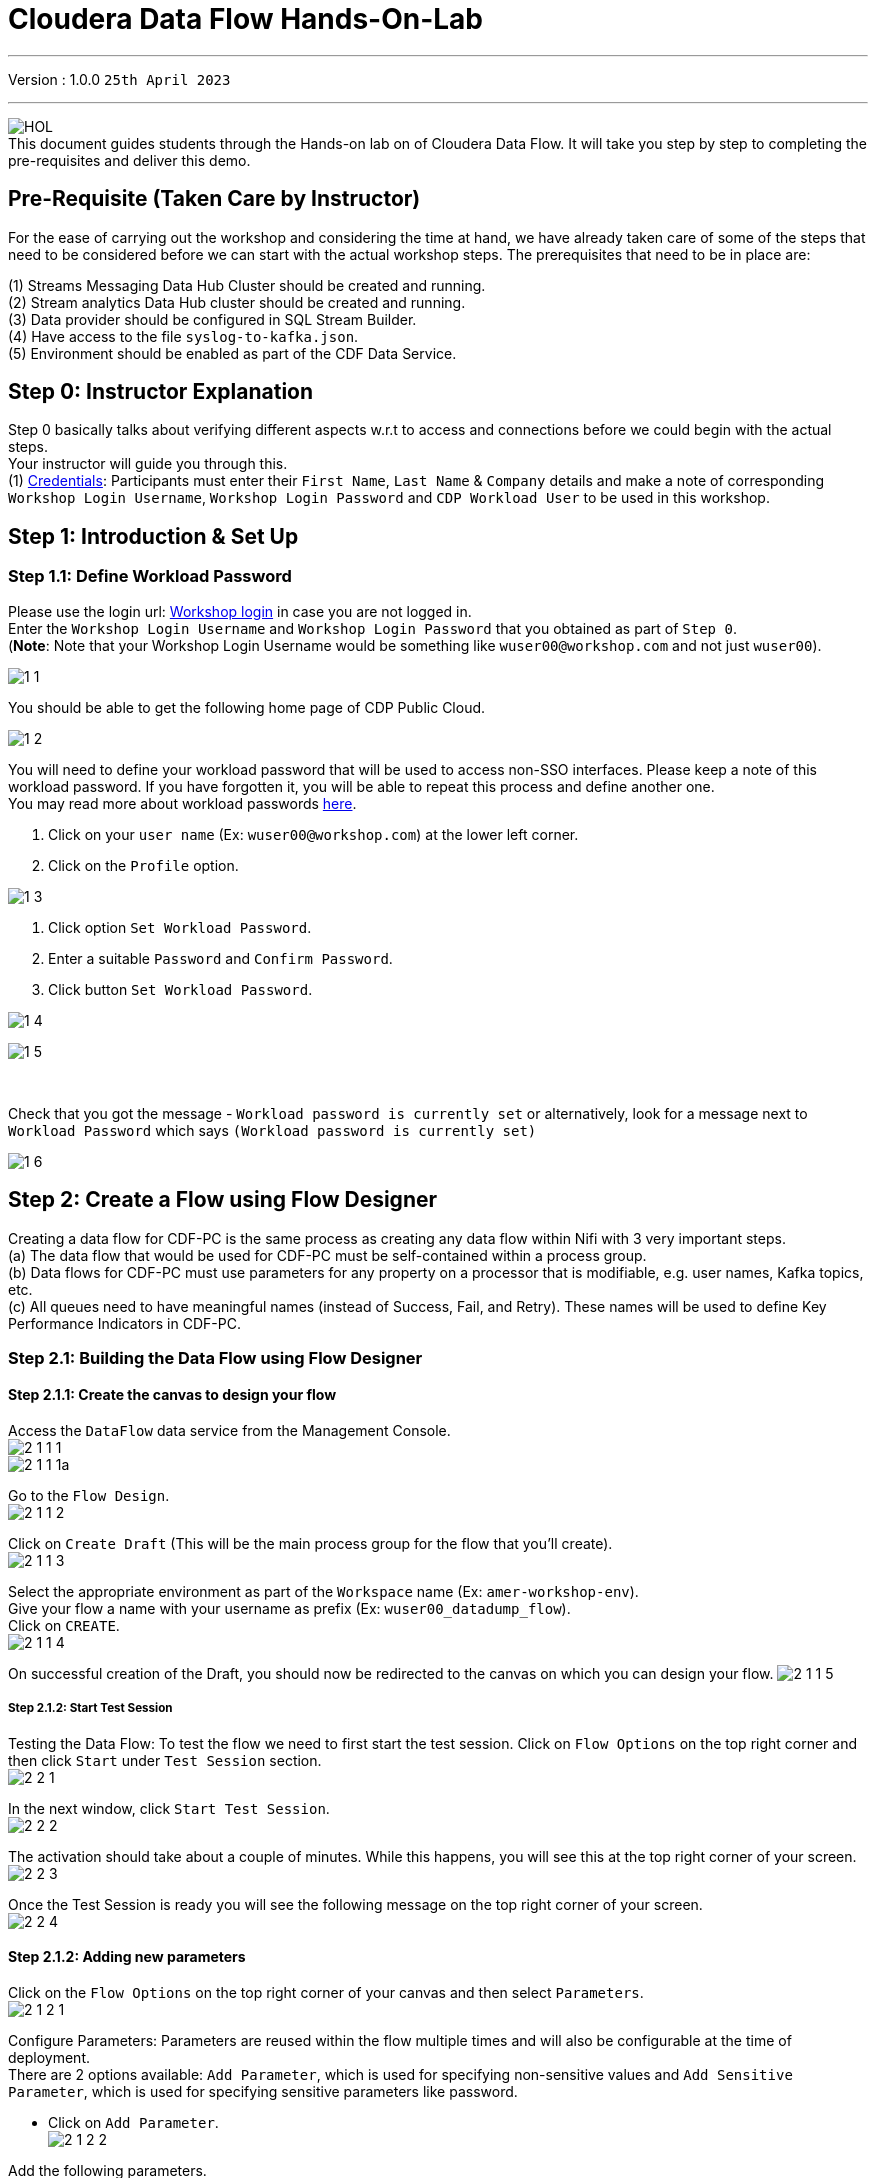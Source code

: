 = Cloudera Data Flow Hands-On-Lab

'''

Version : 1.0.0 `25th April 2023` +

'''
image:images/step0/HOL.PNG[]  +
This document guides students through the Hands-on lab on of Cloudera Data Flow.
It will take you step by step to completing the pre-requisites and deliver this demo.

//== Recording

//This lab will have a recording in the future and can be accessed by clicking - https://youtu.be/[CDF-Recording]. +

== Pre-Requisite (Taken Care by Instructor)

For the ease of carrying out the workshop and considering the time at hand, we have already taken care of some of the steps that need to be considered before we can start with the actual workshop steps. The prerequisites that need to be in place are: +

(1) Streams Messaging Data Hub Cluster should be created and running. +
(2) Stream analytics Data Hub cluster should be created and running. +
(3) Data provider should be configured in SQL Stream Builder. +
(4) Have access to the file `syslog-to-kafka.json`. +
(5) Environment should be enabled as part of the CDF Data Service. +

== Step 0: Instructor Explanation
Step 0 basically talks about verifying different aspects w.r.t to access and connections before we could begin with the actual steps. +
Your instructor will guide you through this. +
(1) https://docs.google.com/spreadsheets/d/1bG7MRDbmeTmQ39VT8dWWjtme-G62Zze7tzPtu7GYuOI/edit#gid=0[Credentials]: Participants must enter their `First Name`, `Last Name` & `Company` details and make a note of corresponding `Workshop Login Username`, `Workshop Login Password` and `CDP Workload User` to be used in this workshop. +
//(2) http://3.109.161.118/auth/realms/workshop/protocol/saml/clients/samlclient[Workshop login]: Using the details in the previous step make sure you are able to login here. +


== Step 1: Introduction & Set Up

=== Step 1.1: Define Workload Password

Please use the login url: http://3.109.161.118/auth/realms/workshop/protocol/saml/clients/samlclient[Workshop login] in case you are not logged in. +
Enter the `Workshop Login Username` and `Workshop Login Password` that you obtained as part of `Step 0`. +
(*Note*: Note that your Workshop Login Username would be something like `wuser00@workshop.com` and not just `wuser00`). +

image:images/step1/1-1.PNG[]  +

You should be able to get the following home page of CDP Public Cloud. +

image:images/step1/1-2.PNG[]  +

You will need to define your workload password that will be used to access non-SSO interfaces. Please keep a note of this workload password. If you have forgotten it, you will be able to repeat this process and define another one. +
You may read more about workload passwords https://docs.cloudera.com/management-console/cloud/user-management/topics/mc-access-paths-to-cdp.html[here].


. Click on your `user name` (Ex: `wuser00@workshop.com`) at the lower left corner.
. Click on the `Profile` option.

image:images/step1/1-3.PNG[]  +

. Click option `Set Workload Password`.
. Enter a suitable `Password` and `Confirm Password`.
. Click button `Set Workload Password`.


image:images/step1/1-4.PNG[]  +

image:images/step1/1-5.PNG[]  +

{blank} +

Check that you got the message - `Workload password is currently set` or alternatively, look for a message next to `Workload Password` which says `(Workload password is currently set)`

image::images/step1/1-6.PNG[]

== Step 2: Create a Flow using Flow Designer
Creating a data flow for CDF-PC is the same process as creating any data flow within Nifi with 3 very important steps. +
(a) The data flow that would be used for CDF-PC must be self-contained within a process group. +
(b) Data flows for CDF-PC must use parameters for any property on a processor that is modifiable, e.g. user names, Kafka topics, etc. +
(c) All queues need to have meaningful names (instead of Success, Fail, and Retry). These names will be used to define Key Performance Indicators in CDF-PC. +

=== Step 2.1: Building the Data Flow using Flow Designer

==== Step 2.1.1: Create the canvas to design your flow
Access the `DataFlow` data service from the Management Console. +
image:images/step2/2-1-1-1.PNG[]  +
image:images/step2/2-1-1-1a.PNG[]  +

Go to the `Flow Design`. +
image:images/step2/2-1-1-2.PNG[]  +

Click on `Create Draft` (This will be the main process group for the flow that you'll create). +
image:images/step2/2-1-1-3.PNG[]  +

Select the appropriate environment as part of the `Workspace` name (Ex: `amer-workshop-env`).  +
Give your flow a name with your username as prefix (Ex: `wuser00_datadump_flow`). +
Click on `CREATE`. +
image:images/step2/2-1-1-4.PNG[]  +


On successful creation of the Draft, you should now be redirected to the canvas on which you can design your flow.
image:images/step2/2-1-1-5.PNG[]  +

===== Step 2.1.2: Start Test Session
Testing the Data Flow: To test the flow we need to first start the test session. Click on `Flow Options` on the top right corner and then click `Start` under `Test Session` section. +
image:images/step2/2-2-1.PNG[]  +

In the next window, click `Start Test Session`. +
image:images/step2/2-2-2.PNG[]  +

The activation should take about a couple of minutes. While this happens, you will see this at the top right corner of your screen. +
image:images/step2/2-2-3.PNG[]  +

Once the Test Session is ready you will see the following message on the top right corner of your screen. +
image:images/step2/2-2-4.PNG[]  +


==== Step 2.1.2: Adding new parameters
Click on the `Flow Options` on the top right corner of your canvas and then select `Parameters`. +
image:images/step2/2-1-2-1.PNG[]  +

Configure Parameters: Parameters are reused within the flow multiple times and will also be configurable at the time of deployment. +
There are 2 options available: `Add Parameter`, which is used for specifying non-sensitive values and `Add Sensitive Parameter`, which is used for specifying sensitive parameters like password. +

- Click on `Add Parameter`. +
image:images/step2/2-1-2-2.PNG[]  +

Add the following parameters. +
`Name`: `S3 Directory`. +
`Value`: `/my-data/LabData/<wuserXX>`. +
Click on `Apply`. +
image:images/step2/2-1-2-3.PNG[]  +

- Click on `Add Parameter`. +
image:images/step2/2-1-2-4.PNG[]  +

Add the following parameters. +
`Name`: `CDP Workload User`. +
`Value`: `The username assigned to you`. Ex: `wuser00`. +
Click on `Apply`. +
image:images/step2/2-1-2-5.PNG[]  +


- Click on `Add Sensitive Parameter`. +
image:images/step2/2-1-2-6.PNG[]  +

Add the following parameters. +
`Name`: `CDP Workload User Password`. +
`Value`: `Workload User password set by you in 'Step 1.1: Define Workload Password'`. +
Click on `Apply`. +
image:images/step2/2-1-2-7.PNG[]  +

Click on `Apply Changes`. And then click `ok`. +
image:images/step2/2-1-2-8.PNG[]  +
image:images/step2/2-1-2-9.PNG[]  +


Click on `Back to Flow Designer` +
image:images/step2/2-1-2-10.PNG[]  +

[listing]
....
Now that we have created these parameters, we can easily search and reuse them within our dataflow. This is useful for "CDP Workload User" and "CDP Workload User Password". +
*NOTE ONLY*: To search for existing parameters - +

1. Open a processor's configuration and proceed to the properties tab.
2. Enter: #{ 
3. Hit:  Ctrl+Spacebar 

This will bring up a list of existing parameters that are not tagged as sensitive.
....

==== Step 2.1.3: Create the flow
Let's go back to the canvas to start designing our flow. This flow will contain 2 Processors: +
`GenerateFlowFile`: Generates random data. +
`PutCDPObjectStore`: Loads data into HDFS(S3). +
//Our final flow will look something like this. +
//image:images/step2/2-1-3-0.PNG[]  +

Add `GenerateFlowFile` processor: Pull the `Processor` onto the canvas and type `GenerateFlowFile` in the text box, and once the processor appears click on `Add`. +
image:images/step2/2-1-3-1a.PNG[]  +
//image:images/step2/2-1-3-1.PNG[]  +
image:images/step2/2-1-3-2.PNG[]  +
image:images/step2/2-1-3-3.PNG[]  +

Configure `GenerateFlowFile` processor: The `GenerateFlowFile` Processor will now be on your canvas and you can configure it by right clicking on it and selecting `Configuration`. +
image:images/step2/2-1-3-4.PNG[]  +

Fill in the values in the right window pane to configure the processor in the following way. +
`Processor Name`: `DataGenerator` +
`Scheduling Strategy`: `Timer Driven` +
`Run Duration`: `0ms` +
`Run Schedule`: `30 sec` +
`Execution`: `All Nodes` +
`Properties`: `Custom Text` +

[,sql]
----

<26>1 2021-09-21T21:32:43.967Z host1.example.com application4 3064 ID42 [exampleSDID@873 iut="4" eventSource="application" eventId="58"] application4 has 
stopped unexpectedly
----

The above represents a syslog out in RFC5424 format. Subsequent portions of this workshop will leverage this same syslog format. +
image:images/step2/2-1-3-5.PNG[]  +
image:images/step2/2-1-3-6.PNG[]  +

Click on `Apply`. +
image:images/step2/2-1-3-7.PNG[]  +


Add `PutCDPObjectStore` processor: Pull a new `Processor` onto the canvas and type `PutCDPObjectStore` in the text box, and once the processor appears click on `Add`. +
image:images/step2/2-1-3-8.PNG[]  +
image:images/step2/2-1-3-9.PNG[]  +

Configure `PutCDPObjectStore` processor: The `PutCDPObjectStore` Processor will now be on your canvas and you can configure it by right clicking on it and selecting `Configuration`. +
image:images/step2/2-1-3-10.PNG[]  +

Configure the processor in the following way. +
`Processor Name` : `Move2S3` +
`Scheduling Strategy` : `Timer Driven` +
`Run Duration` : `0ms` +
`Run Schedule` : `0 sec` +
`Execution` : `All Nodes` +
`Properties` +
`Directory` : #{S3 Directory} +
`CDP Username` : #{CDP Workload User} +
`CDP Password` : #{CDP Workload User Password} +
`Relationships`: Check the `Terminate` box under `success`. +

image:images/step2/2-1-3-11.PNG[]  +
image:images/step2/2-1-3-12.PNG[]  +

Click on `Apply`. +
image:images/step2/2-1-3-13.PNG[]  +

Create connection between processors: Connect the two processors by dragging the arrow from `DataGenerator` processor to the `Move2S3` processor and select on `success` relationship . The click `Add`. +
image:images/step2/2-1-3-14.PNG[]  +
image:images/step2/2-1-3-15.PNG[]  +

Your flow should look something like below. +
image:images/step2/2-1-3-16.PNG[]  +

The `Move2S3` processor does not know what to do in case of a failure. Let’s add a retry queue to it. This can be done by dragging the arrow on the `Move2S3` processor outwards then back to itself, as shown below. +
image:images/step2/2-1-3-17.PNG[]  +

Then select the option `failure`. Click on `Add`. +
image:images/step2/2-1-3-18.PNG[]  +
image:images/step2/2-1-3-19.PNG[]  +


==== Step 2.1.4: Renaming the queues

Naming the queue: Providing unique names to all queues is very important as they are used to define Key Performance Indicators (KPI) upon which CDF-PC will auto scale. To name a queue, double-click the queue and give it a unique name.  A best practice here is to start the existing queue name (i.e. success, failure, retry, etc…) and add the source and destination processor information. +

For example, the success queue between `DataGenerator` and `Move2S3` is named `success_Move2S3`. Click `Apply`. +
image:images/step2/2-1-4-1.PNG[]  +

The failure queue for `Move2S3` is named `failure_Move2S3`. Click `Apply`. +
image:images/step2/2-1-4-2.PNG[]  +



=== Step 2.2: Testing the flow
Ensure the Test Session is ready. You will see the following message on the top right corner of your screen. +
image:images/step2/2-2-4.PNG[]  +

Run the flow by right clicking the `empty part` of the canvas and selecting `Start`. +
image:images/step2/2-2-5.PNG[]  +

Both the processors should now be in the `Start` state. This can be confirmed by looking at the green play button against each processor. +
image:images/step2/2-2-6.PNG[]  +

You will now see files coming into the folder which was specified as the Directory on the S3 bucket which is the Base data store for this environment. +
image:images/step2/2-2-7.PNG[]  +


//Add screenshot regarding suspend the flow. +
//image:images/step2/2-2-8.PNG[]  +

=== Step 2.3: Moving the flow to the flow catalog

After the flow has been created and tested, we can now `Publish` the flow to the Flow Catalog. +
Stop the current test session by clicking on the green tab on top right corner indicating `Active Test Session`. Click on `End`. +
image:images/step2/2-3-1.PNG[]  +
image:images/step2/2-3-2.PNG[]  +
image:images/step2/2-3-3.PNG[]  +

Once the session stops click on `Flow Options` on the top right corner of your screen and click on `Publish`. +
image:images/step2/2-3-4.PNG[]  +

Give your flow a unique name and click on `Publish`. +
`Flow Name`: `{user_id}_datadump_flow` (Ex: `wuser00_datadump_flow`). +
image:images/step2/2-3-5.PNG[]  +

The flow will now be visible on the Flow  `Catalog` and is ready to be deployed. +
image:images/step2/2-3-6.PNG[]  +

=== Step 2.4: Deploying the flow
Go to the `Catalog` and search for the `Flow Catalog` by typing the name of the flow that you just now published.
image:images/step2/2-4-1.PNG[]  +

Click on the flow and you should see the option to `Deploy`. Click on 'Version 1' and then `Deploy`.
image:images/step2/2-4-2.PNG[]  +

Select the CDP `Target Environment' from the drop down. Make sure you select the environment given by the instructor. (Ex: `amer-workshop`). Click `Continue`. +
image:images/step2/2-4-3.PNG[]  +

Deployment Name: Give a unique name to the deployment. Click `Next ->`. +
`Deployment Name`: `{user_id}_flow_prod` (Ex: `wuser00_flow_prod`). +
image:images/step2/2-4-4.PNG[]  +

Set Nifi Configuration. In this step we let everything be the default and click `Next ->`. +
image:images/step2/2-4-5.PNG[]  +

Set the `Parameters` and click `Next`. +
`CDP Workload User`: `The username assigned to you`. Ex: `wuser00`. +
`CDP Workload User Password`: `Workload User password set by you in 'Step 1.1: Define Workload Password'`. +
`CDP Environment` : DummyParameter +
`S3 Directory`: `\my-data\LabData\<wuserXX>` +
image:images/step2/2-4-6.PNG[]  +

Set the cluster size. +
Select the `Extra Small` size and click `Next`.  In this step you can configure how your flow will auto scale, but keep it disabled for this lab. +
image:images/step2/2-4-7.PNG[]  +

Add Key Performance indicators: Set up KPIs to track specific performance metrics of a deployed flow. Click on `Add New KPI`. +
image:images/step2/2-4-8.PNG[]  +


In the `Add New KPI` window, fill in the details as below. +
`KPI Scope`: `Connection`. +
`Connection Name`: `failure_Move2S3`. +
`Metric to Track`: `Percent Full`. +
Check box against `Trigger alert when metric is greater than`: `50` `Percent`. +
`Alert will be triggered when metric is outside the boundary(s) for`: `2` `Minutes`. +
Click on `Add`. +
image:images/step2/2-4-9.PNG[]  +

Click `Next`. +
image:images/step2/2-4-10.PNG[]  +

Click `Deploy`. +
The `Deployment Initiated` message will be displayed. Wait until the flow deployment is completed, which might take a few minutes.
image:images/step2/2-4-11.PNG[]  +

When deployed, the flow will show up on the Data flow dashboard, as below. +
image:images/step2/2-4-12.PNG[]  +
image:images/step2/2-4-13.PNG[]  +

The data gets populated in the S3 bucket. Your instructor will be able to see this and as a participant you don't have access. +
image:images/step2/2-4-14.PNG[]  +

Also, after a while you will see the flow something like below for the flow you just deployed. +
image:images/step2/2-4-15.PNG[]  +

=== Step 2.5: Verifying flow deployment
Click on the flow in the Dashboard and select `Manage Deployment`. +
image:images/step2/2-5-1.PNG[]  +
image:images/step2/2-5-2.PNG[]  +

Manage KPI and Alerts: Click on the `KPI and Alerts` tab under `Deployment Settings` to get the list of KPIs that have been set. You also have an option to modify or add more KPIs to your flow here. +
image:images/step2/2-5-3.PNG[]  +

Manage Sizing and Scaling: Click on the `Sizing and Scaling` tab to get detailed information. +
image:images/step2/2-5-4.PNG[]  +

Manage Parameters: The parameters that we earlier created can be managed from the Parameters tab. Click on `Parameters`. +
image:images/step2/2-5-5.PNG[]  +

NiFi Configurations: If you have set any configuration w.r.t to Nifi they will show up on the `NiFi Configuration` tab. +
image:images/step2/2-5-6.PNG[]  +

Click on `Actions` and then click on `View in NiFi`. This will open the flow in the Nifi UI. +
image:images/step2/2-5-7.PNG[]  +
image:images/step2/2-5-8.PNG[]  +

We will now suspend this flow. To do so click on `Dashboard` and look for the flow that you deployed a while ago (Ex: `wuser00_flow_prod`). +
image:images/step2/2-5-9.PNG[]  +

Click on `Actions` and then `Suspend Flow`. +
image:images/step2/2-5-10.PNG[]  +

Click on the verification `Suspend Flow`. +
image:images/step2/2-5-11.PNG[]  +

Observe the change in the status of the flow. +
image:images/step2/2-5-12.PNG[]  +
image:images/step2/2-5-13.PNG[]  +

== Step 3: Migrating Existing Data Flows to CDF-PC
The purpose of this workshop is to demonstrate how existing NiFi flows externally developed (e,g. on local laptops of developers, or pushed from a code repo) can be migrated to the Data Flow. This workshop will leverage an existing NiFi flow template that has been designed with the best practices for CDF-PC flow deployment. +

The existing NiFi Flow will perform the following actions.
- Generate random syslogs in 5424 Format. +
- Convert the incoming data to a JSON using record writers. +
- Apply a SQL filter to the JSON records. +
- Send the transformed syslog messages to Kafka. +

Note that a parameter context has already been defined in the flow and the queues have been uniquely named. +

For this we will be leveraging the DataHubs which have already been created - `amer-csa-cluster`, `amer-smm-cluster`. +
`Note that the above names might be different depending upon your environment.`

=== Step 3.1: Create a Kafka Topic
Go to the `Environments` tab as shown in the screenshot. Click on to your environment. (Ex: `amer-workshop`). +
image:images/step3/3-1-1.PNG[]  +

Click on the Data Hub for Stream Messaging (Ex: `amer-smm-cluster`). +
image:images/step3/3-1-2.PNG[]  +

Login to `Streams Messaging Manager` by clicking the appropriate hyperlink in the Streams Messaging Datahub (Ex: `amer-smm-cluster`). +
image:images/step3/3-1-3.PNG[]  +

Click on `Topics` in the left tab. +
image:images/step3/3-1-4.PNG[]  +

Click on `Add New`. +
image:images/step3/3-1-5.PNG[]  +

Create a Topic with the following parameters and then click `Save`. +
`Name`:	`<username>_syslog`. Ex: `wuser00_syslog`. +
`Partitions`: `1` +
`Availability`: `MODERATE` +
`CLEANUP POLICY`: `delete` +
*Note*: The Flow will not work if you set the Cleanup Policy to anything other than `Delete`. This is because we are not specifying keys when writing to Kafka. +

image:images/step3/3-1-6.PNG[]  +
image:images/step3/3-1-7.PNG[]  +

You can search for the topic that you created now and look for it as shown here. +
image:images/step3/3-1-8.PNG[]  +


=== Obtain the Kafka Broker List

We will require the broker list to configure our processors to connect to our Kafka brokers which allows consumers to connect and fetch messages by partition, topic or offset. This information can be found in the Datahub cluster associated to the Streams Messaging Manager. Later in the lab, we will need to have at hand the list of kafka brokers - already configured in this environment- so to be able to our dataflow to publish to our Kafka topics. +


Select `Brokers` from the left tab. +
image:images/step1/1-3-4.PNG[]  +

Save the name of the broker list in a notepad. +
image:images/step1/1-3-5.PNG[]  +

Example +
`kafka-smm-cluster-emea-corebroker2.emeawork.dp5i-5vkq.cloudera.site:9093` +
`kafka-smm-cluster-emea-corebroker0.emeawork.dp5i-5vkq.cloudera.site:9093` +
`kafka-smm-cluster-emea-corebroker1.emeawork.dp5i-5vkq.cloudera.site:9093` +


=== Step 3.2: Create a Schema in Schema Registry

You need to now work on `Schema Registry`. Login to `Schema Registry` by clicking the appropriate hyperlink in the Streams Messaging Datahub (Ex: `kafka-smm-cluster-emea`). +
image:images/step3/3-2-1a.PNG[]  +
//image:images/step3/3-2-1b.PNG[]  +

Click on the `+` button on the top right to create a new schema. +
image:images/step3/3-2-1c.PNG[]  +

Create a new schema with the following information. +
`Name`: <username>_syslog. (Ex: `wuser00_syslog`) +
`Description`: syslog schema for dataflow workshop +
`Type`: Avro schema provider +
`Schema Group`: Kafka +
`Compatibility`: Backward +
`Evolve`: True +
`Schema Text`: Copy and paste the below schema text below into the `Schema Text` field. +

[,sql]
----

{
  "name": "syslog",
  "type": "record",
  "namespace": "com.cloudera",
  "fields": [
    {
      "name": "priority",
      "type": "int"
    },
    {
      "name": "severity",
      "type": "int"
    },
    {
      "name": "facility",
      "type": "int"
    },
    {
      "name": "version",
      "type": "int"
    },
    {
      "name": "timestamp",
      "type": "long"
    },
    {
      "name": "hostname",
      "type": "string"
    },
    {
      "name": "body",
      "type": "string"
    },
    {
      "name": "appName",
      "type": "string"
    },
    {
      "name": "procid",
      "type": "string"
    },
    {
      "name": "messageid",
      "type": "string"
    },
    {
      "name": "structuredData",
      "type": {
        "name": "structuredData",
        "type": "record",
        "fields": [
          {
            "name": "SDID",
            "type": {
              "name": "SDID",
              "type": "record",
              "fields": [
                {
                  "name": "eventId",
                  "type": "string"
                },
                {
                  "name": "eventSource",
                  "type": "string"
                },
                {
                  "name": "iut",
                  "type": "string"
                }
              ]
            }
          }
        ]
      }
    }
  ]
}

----

*Note:* The name of the Kafka Topic (Ex: `wuser00_syslog`) you previously created and the Schema Name must be the same. +

Click `Save`.
image:images/step3/3-2-1d.PNG[]  +
image:images/step3/3-2-1e.PNG[]  +


=== Operationalizing Externally Developed Data Flows with CDF-PC

=== Step 3.3 : Import the Flow into the CDF-PC Catalog
Open the CDF-PC data service and click on `Catalog` in the left tab. Select `Import Flow Definition` on the Top Right. +
image:images/step4/4-1-0.PNG[]  +


Add the following information. +
`Flow Name`: <username>_syslog_to_kafka. (Ex: `wuser00_syslog_to_kafka`) +
`Flow Description`: `Reads Syslog in RFC 5424 format, applies a SQL filter, transforms the data into JSON records, and publishes to Kafka.` +
`NiFi Flow Configuration`: syslog-to-kafka.json (From the resources downloaded earlier). +
`Version Comments`: Initial Version. +

image:images/step4/4-1-1.PNG[]  +
image:images/step4/4-1-2.PNG[]  +

Click `Import`. +
image:images/step4/4-1-3.PNG[]  +
image:images/step4/4-1-4.PNG[]  +


=== Step 3.4: Deploy the Flow in CDF-PC

Search for the flow in the Flow Catalog by typing the flow name that you created in the previous step. +
image:images/step4/4-2-1.PNG[]  +

Click on the Flow, you should see the following. You should see a `Deploy` Option appear shortly. Then click on `Deploy`. +
image:images/step4/4-2-2.PNG[]  +

Select the CDP `Target Environment` (Ex: `amer-workshop`) where this flow will be deployed, then click `Continue`. +
image:images/step4/4-2-3.PNG[]  +

Give the deployment a unique name (Ex: `{user_id}_syslog_to_kafka`), then click `Next`. +
image:images/step4/4-2-4.PNG[]  +

In the NiFi Configuration screen, click `Next ->` to take the default parameters. +
image:images/step4/4-2-5.PNG[]  +

Add the Flow Parameters as below. Note that you might have to navigate to multiple screens to fill it. Then click `Next`. +

`CDP Workload User`: The workload username for the current user. (Ex: `wuser00`) +
`CDP Workload Password`: The workload password for the current user (This password was set by you earlier). +
`Filter Rule`: `SELECT * FROM FLOWFILE`. +
`Kafka Broker Endpoint`: The list of Kafka Brokers previously noted, which is comma separated as shown below. +
		*Example*: `kafka-smm-cluster-emea-corebroker2.emeawork.dp5i-5vkq.cloudera.site:9093,kafka-smm-cluster-emea-corebroker0.emeawork.dp5i-5vkq.cloudera.site:9093,kafka-smm-cluster-emea-corebroker1.emeawork.dp5i-5vkq.cloudera.site:9093` +
`Kafka Destination Topic`: <username>_syslog (Ex: `wuser00_syslog`) +
`Kafka Producer ID`:  nifi_dfx_p1 +
`Schema Name`: <username>-syslog (Ex: `wuser00_syslog`) +
`Schema Registry Hostname`: The hostname of the master server in the Kafka Datahub (Ex: `kafka-smm-cluster-emea`) (Refer screenshot below). +
*Example*: `kafka-smm-cluster-emea-master0.emeawork.dp5i-5vkq.cloudera.site` +
image:images/step4/4-2-6a.PNG[]  +
image:images/step4/4-2-6b.PNG[]  +

Click `Next`. +
image:images/step4/4-2-7.PNG[]  +


On the next page, define sizing and scaling details and then click `Next`. +
`Size`: `Extra Small` +
`Auto Scaling`: `Enabled` +
`Min Nodes`: `1` +
`Max Nodes`: `3` +
image:images/step4/4-2-8.PNG[]  +


Skip the KPI page by clicking `Next` and Review your deployment. Then Click `Deploy`. +
image:images/step4/4-2-9.PNG[]  +
image:images/step4/4-2-10.PNG[]  +

Proceed to the CDF-PC Dashboard and wait for your flow deployment to complete. A Green Check Mark will appear once complete, which might take a few minutes. +
image:images/step4/4-2-11.PNG[]  +
image:images/step4/4-2-12.PNG[]  +

Click into your deployment and then Click `Manage Deployment` on the top right to view `System Metrics`. +
image:images/step4/4-2-13.PNG[]  +



== Step 4: SQL Stream Builder (SSB)
The purpose of this workshop is to demonstrate streaming analytic capabilities using SQL Stream Builder. We will leverage the NiFi Flow deployed in CDF-PC from the previous step and demonstrate how to query live data and subsequently sink it to another location. The SQL query will leverage the existing syslog schema in Schema Registry. +

// New Section Starts //

=== Step 4.1: KeyTab

To run queries on the `SQL Stream Builder` you need to have your KeyTab `unlocked`. This is mainly for `authentication` purposes. As the credential you are using is sometimes reused as part of other people doing the same lab it is possible that your KeyTab is `already unlocked`. We have shared the steps for both the scenarios.

=== Step 4.1 (a): Unlock your KeyTab

Click on the `Environment` in the left pane. Click on the environment assigned to you. (Ex: `amer-workshop`). +
image:images/step1/1-5-1.PNG[]  +

Click on the Data Hub cluster for stream analytics. (Ex: `amer-csa-cluster`)
image:images/step1/1-5-2.PNG[]  +

Open the SSB UI by clicking on `Streaming SQL Console`. +
image:images/step1/1-5-3.PNG[]  +

Click on the User name (Ex: `wuser00`) at the bottom left of the screen and select `Manage Keytab`. Make sure you are logged in as the username that was assigned to you. +
image:images/step1/1-5-4.PNG[]  +

Enter your Workload Username under `Principal Name *` and workload password that you had set earlier (In `Step 1.1: Define Workload Password`) in the `Password *` field. +
image:images/step1/1-5-5.PNG[]  +

Click on `Unlock Keytab` and look for the message 'Success KeyTab has been unclocked'.
image:images/step1/1-5-6.PNG[]  +
image:images/step1/1-5-7.PNG[]  +

=== Step 4.1 (b): Reset your KeyTab 
Click on the `Environment` in the left pane. Click on the environment assigned to you. (Ex: `amer-workshop`). +
image:images/step1/1-5-1.PNG[]  +

Click on the Data Hub cluster for stream analytics. (Ex: `amer-csa-cluster`)
image:images/step1/1-5-2.PNG[]  +

Open the SSB UI by clicking on `Streaming SQL Console`. +
image:images/step1/1-5-3.PNG[]  +

Click on the User name (Ex: `wuser00`) at the bottom left of the screen and select `Manage Keytab`. Make sure you are logged in as the username that was assigned to you. +
image:images/step1/1-5-4.PNG[]  +

If you get the following dialog box it means that your Keytab is already `UNLOCKED`. 
image:images/step1/1-6-1.PNG[]  +

Hence, it would be necessary to reset here by locking it and unlocking it again using your newly set workload password. So, enter your `CDP Workload Username` in `Principal Name` (Ex: `wuser00`). Click on `Lock Keytab`. +
image:images/step1/1-6-2.PNG[]  +

You will get the following message `Success KeyTab has been locked`. +
image:images/step1/1-6-3.PNG[]  +

Now do the following. +
Click on the User name (Ex: `wuser00`) at the bottom left of the screen and select `Manage Keytab`. Make sure you are logged in as the username that was assigned to you. +
image:images/step1/1-5-4.PNG[]  +

Enter your Workload Username under `Principal Name *` and workload password that you had set earlier (In `Step 1.1: Define Workload Password`) in the `Password *` field. +
image:images/step1/1-5-5.PNG[]  +

Click on `Unlock Keytab` and look for the message `Success KeyTab has been unclocked`.
image:images/step1/1-5-6.PNG[]  +
image:images/step1/1-5-7.PNG[]  +

// New Section Ends //


=== Step 4.2 : Working on SQL Stream Builder Project

In case you are not on the SQL Stream Builder Interface you may reach so by following the next 2 screenshots, else you can continue from the 3rd screenshot. +

Go to the SQL Stream Builder UI: SSB Interface can be reached from the DataHub that is running the Streams Analytics, in our case - `amer-csa-cluster`. +
Within the DataHub, click on `Streaming SQL Console`.  +
image:images/step5/5-1a.PNG[]  +
image:images/step5/5-1b.PNG[]  +

Create a new project: Create a SQL Stream Builder (SSB) Project by clicking `New Project` using the following details. +
`Name`: `{user_id}_hol_workshop`. (Ex: `wuser00_hol_workshop`).  +
`Description`:  SSB Project to analyze streaming data.  +
image:images/step5/5-1c.PNG[]  +

Click `Create`. +
image:images/step5/5-1d.PNG[]  +

Switch to the created project (Ex: `wuser00_hol_workshop`). Click on `Switch`. +
image:images/step5/5-1e.PNG[]  +

If pop up comes select `Switch Project`. +
image:images/step5/5-1f.PNG[]  +

You will see the screen something like below. +
image:images/step5/5-1g.PNG[]  +

Create Kafka Data Store: Create Kafka Data Store by selecting `Data Sources` in the left pane, clicking on the three-dotted icon next to `Kafka`, then selecting `New Kafka Data Source`. +
image:images/step5/5-1h.PNG[]  +

`Name`: `{user-id}_cdp_kafka`. (Ex: `wuser00_cdp_kafka`) +
`Brokers`: (Comma-separated List as shown below) +
`kafka-smm-cluster-emea-corebroker2.emeawork.dp5i-5vkq.cloudera.site:9093,kafka-smm-cluster-emea-corebroker0.emeawork.dp5i-5vkq.cloudera.site:9093,kafka-smm-cluster-emea-corebroker1.emeawork.dp5i-5vkq.cloudera.site:9093` +

`Protocol`: `SASL/SSL` +
`SASL Username`: `<workload-username>`. (Ex: wuser00). +
`SASL Mechanism`: `PLAIN`. +
`SASL Password`: Workload User password set by you in `Step 1.1: Define Workload Password`. +
image:images/step5/5-1i.PNG[]  +
image:images/step5/5-1j.PNG[]  +

Click on `Validate` to test the connections. Once successful click on `Create`. +
image:images/step5/5-1k.PNG[]  +

Create Kafka Table: Create Kafka Table, by selecting `Virtual Tables` in the left pane by clicking on the three-dotted icon next to it.  Then click on `New Kafka Table`. +
image:images/step5/5-2a.PNG[]  +

Configure the Kafka Table using the details below. +
`Table Name`: {user-id}_syslog_data. (Ex: `wuser00_syslog_data`) +
`Kafka Cluster`: `<select the Kafka data source you created previously>`. (Ex: `wuser00_cdp_kafka`) +
`Data Format`: `JSON`. +
`Topic Name`: `<select the topic created in Schema Registry>`. +
image:images/step5/5-2b.PNG[]  +

When you select Data Format as AVRO, you must provide the correct Schema Definition when creating the table for SSB to be able to successfully process the topic data. For JSON tables, though, SSB can look at the data flowing through the topic and try to infer the schema automatically, which is quite handy at times. Obviously, there must be data in the topic already for this feature to work correctly. +

*Note*: SSB tries its best to infer the schema correctly, but this is not always possible and sometimes data types are inferred incorrectly. You should always review the inferred schemas to check if it's correctly inferred and make the necessary adjustments. +

Since you are reading data from a JSON topic, go ahead and click on `Detect Schema` to get the schema inferred. You should see the schema be updated in the `Schema Definition` tab. +
image:images/step5/5-2c.PNG[]  +

You will also notice that a "Schema is invalid" message appears upon the schema detection. If you hover the mouse over the message, it shows the reason. +
image:images/step5/5-3.PNG[]  +
You will fix this in the next step. +


Each record read from Kafka by SSB has an associated timestamp column of data type TIMESTAMP ROWTIME. By default, this timestamp is sourced from the internal timestamp of the Kafka message and is exposed through a column called eventTimestamp. However, if your message payload already contains a timestamp associated with the event (event time), you may want to use that instead of the Kafka internal timestamp. +

In this case, the syslog message has a field called `timestamp` that contains the timestamp you should use. You want to expose this field as the table's `event_time` column. To do this, click on the Event Time tab and enter the following properties. +
`Use Kafka Timestamps`: `Disable`. +
`Input Timestamp Column`: `timestamp`. +
`Event Time Column`: `event_time`. +
`Watermark Seconds`: `3`. +
image:images/step5/5-4.PNG[]  +

Now that you have configured the event time column, click on Detect Schema again. You should see the schema turn valid. +
image:images/step5/5-5.PNG[]  +

Click the `Create and Review` button to create the table. +
image:images/step5/5-6.PNG[]  +

Review the table's DDL and click `Close`. +
image:images/step5/5-7.PNG[]  +

Create a Flink Job, by selecting `Jobs` in the left pane, clicking on the three-dotted icon next to it, then clicking on `New Job`. +
image:images/step5/5-8.PNG[]  +


Give a unique job name (Ex: `wuser00_flink_job`) and click `Create`. +
image:images/step5/5-9.PNG[]  +
image:images/step5/5-10.PNG[]  +

Add the following SQL Statement in the Editor. +
[,sql]
----

SELECT * FROM {user-id}_syslog_data WHERE severity <=3
----

Run the Streaming SQL Job by clicking `Execute`. Also, ensure your `{user_id}-syslog-to-kafka` flow is running in CDF-PC. +
image:images/step5/5-11.PNG[]  +

In the `Results` tab, you should see syslog messages with severity levels <=3. +
image:images/step5/5-12.PNG[]  +


=== Additional Important URLs
https://www.cloudera.com/products/dataflow/cdp-tour-dataflow.html[Cloudera DataFlow Virtual Tour] +
https://www.cloudera.com/products/dataflow/cdp-tour-dataflow-functions.html[Cloudera DataFlow Functions Virtual Tour] +
https://www.cloudera.com/products/dataflow.html?tab=4[Cloudera Data Flow] +
https://docs.cloudera.com/dataflow/cloud/index.html[Cloudera Public Cloud DataFlow Documentation] +
https://github.com/mmehra12/Impact24[Partner Handbook for Cloudera Partners]

== End
